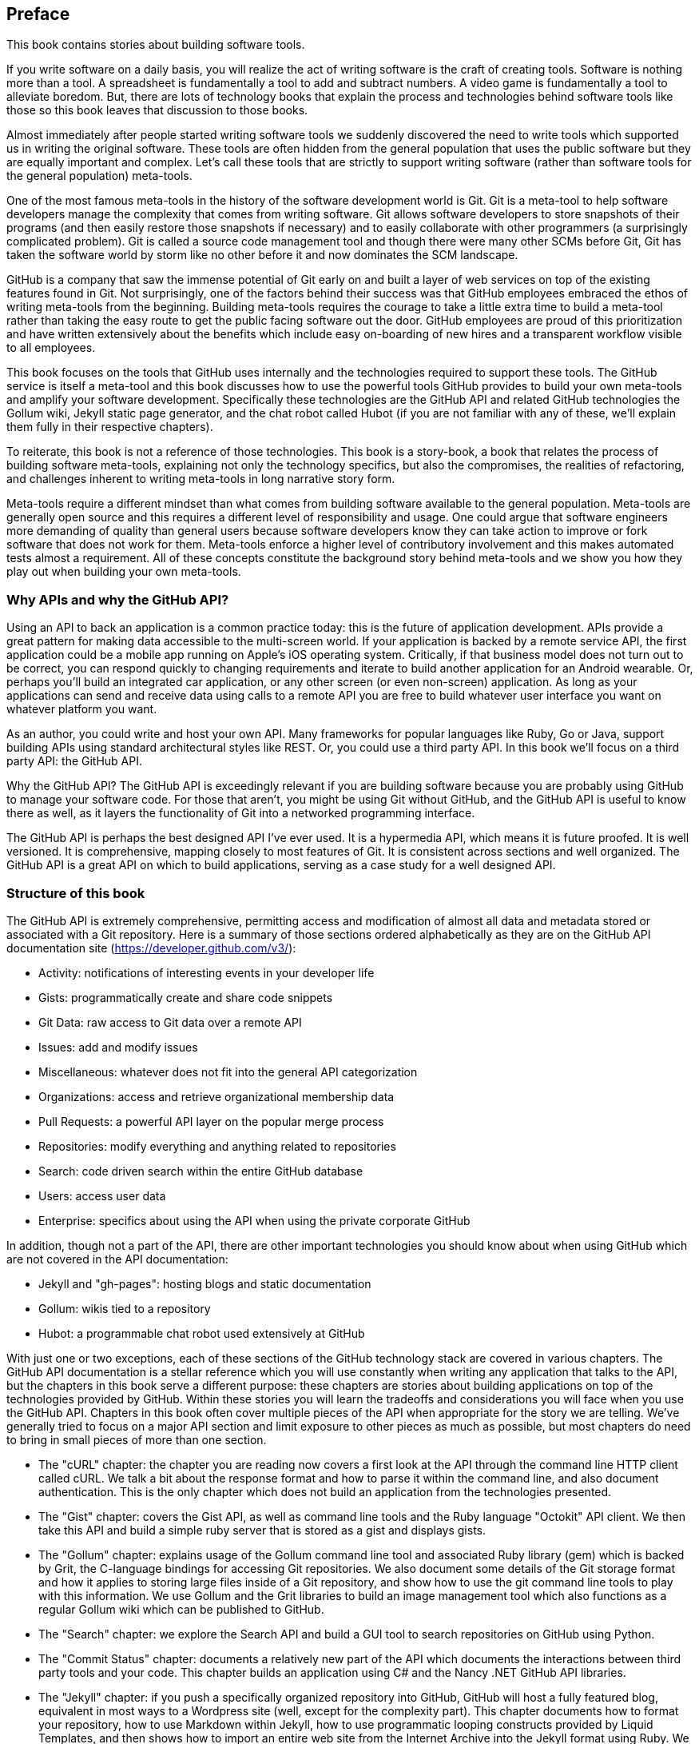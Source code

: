 [[preface]]
== Preface

This book contains stories about building software tools.

If you write software on a daily basis, you will realize the act of
writing software is the craft of creating tools. Software is nothing
more than a tool. A spreadsheet is fundamentally a tool to
add and subtract numbers. A video game is fundamentally a tool to
alleviate boredom. But, there are lots of technology books that
explain the process and technologies behind software tools like those
so this book leaves that discussion to those books.

Almost immediately after people started writing software tools we
suddenly discovered the need to write tools which supported us in writing
the original software. These tools are often hidden from the general
population that uses the public software but they are equally
important and complex. Let's call these tools that are strictly to
support writing software (rather than software tools for the general
population) meta-tools.

One of the most famous meta-tools in the history of the software
development world is Git. Git is a meta-tool to help software developers
manage the complexity that comes from writing software. Git allows
software developers to store snapshots of their programs (and then
easily restore those snapshots if necessary) and to easily collaborate
with other programmers (a surprisingly complicated problem). Git is
called a source code management tool and though there were many other
SCMs before Git, Git has taken the software world by storm like no
other before it and now dominates the SCM landscape. 

GitHub is a company that saw the immense potential of Git early on and
built a layer of web services on top of the existing features found
in Git. Not surprisingly, one of the factors behind their success was that
GitHub employees embraced the ethos of writing meta-tools from the
beginning. Building meta-tools requires the courage to take a little
extra time to build a meta-tool rather than 
taking the easy route to get the public facing software out the
door. GitHub employees are proud of this prioritization and have
written extensively about the benefits which include easy on-boarding
of new hires and a transparent workflow visible to all employees. 

This book focuses on the tools that GitHub uses internally and the
technologies required to support these tools. The GitHub service is
itself a meta-tool and this book discusses how to use the powerful
tools GitHub provides to build your own meta-tools and amplify your
software development. Specifically these technologies are the GitHub
API and related GitHub technologies the Gollum wiki, Jekyll static
page generator, and the chat robot called Hubot (if you are not
familiar with any of these, we'll explain them fully in their
respective chapters).

To reiterate, this book is not a reference of those technologies. This
book is a story-book, a book that relates the process of building
software meta-tools, explaining not only the technology specifics, but
also the compromises, the realities of refactoring, and challenges
inherent to writing meta-tools in long narrative story
form. 

Meta-tools require a different mindset than what comes from
building software available to the general population. Meta-tools are
generally open source and this requires a 
different level of responsibility and usage. One could argue that
software engineers more demanding of quality than general users
because software developers know they can take action to improve or
fork software that does not work for them. Meta-tools enforce a higher
level of contributory involvement and this makes automated tests
almost a requirement. All of these concepts constitute the background
story behind meta-tools and we show you how they play out when
building your own meta-tools.

=== Why APIs and why the GitHub API?

Using an API to back an application is a common practice today: this
is the future of application development. APIs provide a great pattern
for making data accessible to the multi-screen world. If your
application is backed by a remote service API, the 
first application could be a mobile app running on Apple's iOS
operating system. Critically, if that business model does not turn out
to be correct, you can respond quickly to changing requirements and
iterate to build another application for an Android wearable. Or,
perhaps you'll build an integrated car application, or any other
screen (or even non-screen) application. As long as your applications
can send and receive data using calls to a remote API you are free to
build whatever user interface you want on whatever platform you want.

As an author, you could write and host your own API. Many frameworks
for popular languages like Ruby, Go or Java, support building APIs
using standard architectural styles like REST. Or, you could use a
third party API. In this book we'll focus on a third party API: the
GitHub API. 

Why the GitHub API? The GitHub API is exceedingly relevant if you are
building software because you are probably using GitHub to manage your
software code. For those that aren't, you might be using Git without
GitHub, and the GitHub API is useful to know there as well, as it
layers the functionality of Git into a networked programming interface.

The GitHub API is perhaps the best designed API I've ever used. It is
a hypermedia API, which means it is future proofed. It is well
versioned. It is comprehensive, mapping closely to most features of
Git. It is consistent across sections and well organized. The GitHub
API is a great API on which to build applications, serving as a
case study for a well designed API.

=== Structure of this book

The GitHub API is extremely comprehensive, permitting access and
modification of almost all data and metadata stored or associated with
a Git repository. Here is a summary of those sections ordered
alphabetically as they are on the GitHub API documentation site
(https://developer.github.com/v3/): 

* Activity: notifications of interesting events in your developer life
* Gists: programmatically create and share code snippets
* Git Data: raw access to Git data over a remote API
* Issues: add and modify issues
* Miscellaneous: whatever does not fit into the general API
  categorization
* Organizations: access and retrieve organizational membership data
* Pull Requests: a powerful API layer on the popular merge process
* Repositories: modify everything and anything related to repositories
* Search: code driven search within the entire GitHub database
* Users: access user data 
* Enterprise: specifics about using the API when using the private
  corporate GitHub

In addition, though not a part of the API, there are other important
technologies you should know about when using GitHub which are not
covered in the API documentation:

* Jekyll and "gh-pages": hosting blogs and static documentation
* Gollum: wikis tied to a repository
* Hubot: a programmable chat robot used extensively at GitHub

With just one or two exceptions, each of these sections of the GitHub
technology stack are covered in various chapters. The GitHub API
documentation is a stellar reference which you will use constantly
when writing any application that talks to the API, but the chapters
in this book serve a different purpose: 
these chapters are stories about building applications on top of
the technologies provided by GitHub. Within these stories you will learn
the tradeoffs and considerations you will face when you use the GitHub
API. Chapters in this book often cover multiple pieces of the API
when appropriate for the story we are telling. We've generally tried
to focus on a major API section and limit exposure to other pieces as
much as possible, but most chapters do need to bring in small pieces
of more than one section. 

* The "cURL" chapter: the chapter you are reading now covers a
  first look at the API through the command line HTTP client called
  cURL. We talk a bit about the response format and how to parse it
  within the command line, and also document authentication. This is
  the only chapter which does not build an application from the
  technologies presented.
* The "Gist" chapter: covers the Gist API, as well as command line
  tools and the Ruby language "Octokit" API client. We then take this
  API and build a simple ruby server that is stored as a gist and
  displays gists.
* The "Gollum" chapter: explains usage of the Gollum command line tool
  and associated Ruby library (gem) which is backed by Grit, the
  C-language bindings for accessing Git repositories. We also
  document some details of the Git storage format and how it applies
  to storing large files inside of a Git repository, and show how to
  use the git command line tools to play with this information. We use
  Gollum and the Grit libraries to build an image management tool
  which also functions as a regular Gollum wiki which can be published
  to GitHub.
* The "Search" chapter: we explore the Search API and build a GUI
  tool to search repositories on GitHub using Python.
* The "Commit Status" chapter: documents a relatively new part of
  the API which documents the interactions between third party tools
  and your code. This chapter builds an application using C# and the
  Nancy .NET GitHub API libraries. 
* The "Jekyll" chapter: if you push a specifically organized
  repository into GitHub, GitHub will host a fully featured blog,
  equivalent in most ways to a Wordpress site (well, except for the
  complexity part). This chapter documents how to format your
  repository, how to use Markdown within Jekyll, how to use
  programmatic looping constructs provided by Liquid Templates, and
  then shows how to import an entire web site from the Internet
  Archive into the Jekyll format using Ruby. We show 
  how to respectfully spider a site using caching, a valuable
  technique when using APIs or third party public information.
* The "Android" chapter: in this chapter we create a mobile
  application targeting the Android OS. Our application reads and
  writes information into a Jekyll repository from the Git Data
  section of the API. We show how to create user interface tests for
  Android which verify GitHub API responses using the Calabash UI
  testing tool.
* The "JavaScript" chapter: did you know you can host an entire
  "single page application" on GitHub? We show how you can build an
  coffee shop information app backed by a flat file database hosted on
  GitHub written in the JavaScript language. Importantly, we show how
  you can write a testable JavaScript application that mocks out the
  GitHub API when needed. 
* The "Hubot" chapter: Hubot is a JavaScript (NodeJS) chat robot
  enabling technologists to go beyond developer operations ("DevOps")
  to a new frontier called "ChatOps." The Hubot chapter illustrates
  using the Activities and Pull Requests section 
  of the API. In addition we show how you can simulate GitHub
  notifications and how to write testable Hubot extensions (which is
  often a challenge when writing JavaScript code). We string all these
  pieces together and build a robot which automates assigning pull
  request review requests.

We don't cover the organization API: this is a small facet of the API
with only the ability to list organizations and modify metadata about
your organization; once you have used other parts of the API this nook
of the API will be very intuitive.

We also don't cover the users section of the API. While you might
expect it to be an important part of the API, the users API is really
nothing more than an endpoint to list information about users, add or
remove SSH keys, adjust email addresses and modify your list of
followers. 

There is not a specific chapter on issues. GitHub originally
grouped issues and pull requests into the same API section, but with the
growing importance of pull requests they have separated them in the
API documentation. In fact, they are still internally stored in the
same database and pull requests are, at least for now, just another
type of issue. The Hubot chapter documents using pull requests and
is a good reference for issues in that way.

The enterprise API works almost exactly the same as the GitHub.com
site API. We don't have a chapter telling a story about the enterprise
API, but we do provide an appendix which provides a few notes about
how to use it with a few API client libraries.

Through these stories about the technologies behind GitHub we hope to
give you an inside look into the inner workings of the brain of a
developer building on top of the GitHub API. 

=== Who You Are

This book should be an interesting source of information for people
who have used Git or GitHub and want to "level-up" their skills
related to these technologies. People without any experience using
GitHub or Git should start with an introductory book on these
technologies.

You should have a good familiarity with at least one imperative modern
programming language. You don't need to be an expert programmer to
read this book, but having some programming experience and familiarity
with at least one language is essential.

You should understand the basics of the HTTP protocol. The GitHub team
uses a very standard RESTful approach for its API. You should
understand the difference between a GET request and POST request and what
HTTP status codes mean at the very least.

Familiarity with web APIs is helpful, although this book simultaneously
aspires to provide a guide showing how a well thought out,
well designed, and well tested web API creates a foundation for building
fun and powerful tools. If you have not used web APIs extensively, but
have experience using other types of APIs, you will be in good company.

=== What You Will Learn

Much of the book focuses on the technical capabilities exposed by
GitHub and the powerful GitHub API. Perhaps you feel constrained by
using Git only from within a certain toolset; for example, if you are
an Android developer using Git to manage your app source code and want
to unlock Git in other places in your life as a developer, this book
provides a wider vista to learn about the power of Git and GitHub. If
you have fallen into using Git for your own projects and are now
interested in using Git within a larger community, this book can teach
you all about the "social coding" style 
pioneered and dogfooded by the GitHub team. This book provides a
stepping stone for software developers who have used other distributed
version control systems and are looking for a bridge to using their
skills with Git and within a web service like GitHub.

Like any seasoned developer, automation of your tools is important to
you. This book provides examples of mundane tasks converted into
automated and repeatable processes. We show how to do this using a
variety of languages talking to the GitHub API. 

To make this book accessible to everyone, regardless of
their editor or operating system, many of the programming samples work
within the command line. If you are unfamiliar with the "command line"
this book will give you a firm understanding of how to use it, and we
bet you will find great power there. If you have hated the command
line since your father forced you to use it when you were five, this
is the perfect book to rekindle a loving relationship with the bash
shell.

If you absorb not only the technical facets of using GitHub but also
pay attention to the cultural and ideological changes offered behind
the tools, you'll very likely see a new way of working in the modern
age. We focus on these "meta" viewpoints as we discuss the tools
themselves to help you see these extra opportunities.

Almost every chapter has an associated repository hosted on GitHub
where you can review the code discussed. Fork away and take these
samples into your own projects and tools!

Finally, we help you write testable API backed code. Even the most experienced
developers often find that writing tests for their code is a
challenge, despite the massive body of literature connecting quality
code with tests. Testing can be especially challenging when you are
testing something backed by an API; it requires a different level of
thinking than is found in strict unit testing. To help you get past
this roadblock, whenever possible, this book shows you how to write
code which interacts with the GitHub API and is testable.

=== GitHub "First Class" Languages

There are two languages which are so fundamentally linked to GitHub
that you do need to install and use them in order to get the most out
of this book.

* Ruby: a simple, readable programming language which the founders of
  GitHub used extensively early in the life of the company.
* JavaScript: the only ubiquitous browser side programming language, its
  importance has grown to new heights with the introduction of
  NodeJS, rivaling even the popularity of Ruby on Rails as a server
  side toolkit for web applications, especially for independent
  developers.

Undoubtedly, many of you picking up this book already have familiarity
with Ruby or JavaScript/NodeJS. So, the basics and installation of them are in
appendices in the back of the book. The appendices don't cover syntax
of these languages; we expect you have experience with other languages
as a prerequisite and can read code from any imperative language
regardless of the syntax. Later chapters discuss facets of the API and
go into language details at times, but the code is readable regardless
of your familiarity with that particular language. These 
explanatory appendices discuss the history of these tools within the
GitHub story as well as important usage notes like special files and
installation options.

Your time will not be wasted if you install and play with these two
tools. Between them you will have a solid toolset to begin
exploration of the GitHub API. Several chapters in this book use Ruby
or JavaScript, so putting in some time to learn at least a little bit will
make the journey through this book richer for you.

=== Who This Book is Not For

If you are looking for a discussion of the GitHub API that focuses on
a single language, you should know that we look at the API through
many different languages. We do this to describe the API from not only
the way the GitHub team designed it to work, but the aspirational way
that client library authors made it work within 
diverse programming languages and communities. We think there is a lot
to learn from this approach, but if you are interested in only a
specific language and how it works with the GitHub API, this is not
the book for you.

This book strives to prove that API driven code is testable and that
there is a benefit to doing so. This book does not intend to provide a
manual on how to write perfectly tested code. We cover too many
languages to end the healthy debates happening within each community
about the right test frameworks. Instread, given our contention that most
software projects have zero test coverage, this book tries to help
you get past this significant roadblock. There is something
transformational about writing tests if you have never done so
before. Having these examples in hand, we hope, will allow you to
transition to writing testable code for APIs, especially if you have
not done so before. Some of the associated repositories have much
greater test suites than are documented in this book, but we don't
cover all the entire set of edge cases in every situation. 

=== Conventions Used in This Book

The following typographical conventions are used in this book:

_Italic_:: Indicates new terms, URLs, email addresses, filenames, and file extensions.

+Constant width+:: Used for program listings, as well as within paragraphs to refer to program elements such as variable or function names, databases, data types, environment variables, statements, and keywords.

**`Constant width bold`**:: Shows commands or other text that should be typed literally by the user.

_++Constant width italic++_:: Shows text that should be replaced with user-supplied values or by values determined by context.


[TIP]
====
This icon signifies a tip, suggestion, or general note.
====

[WARNING]
====
This icon indicates a warning or caution.
====

=== Using Code Examples
++++
<remark>PROD: Please reach out to author to find out if they will be uploading code examples to oreilly.com or their own site (e.g., GitHub). If there is no code download, delete this whole section. If there is, when you email digidist with the link, let them know what you filled in for title_title (should be as close to book title as possible, i.e., learning_python_2e). This info will determine where digidist loads the files.</remark>
++++

Supplemental material (code examples, exercises, etc.) is available for download at link:$$https://github.com/oreillymedia/title_title$$[].

This book is here to help you get your job done. In general, if example code is offered with this book, you may use it in your programs and documentation. You do not need to contact us for permission unless you’re reproducing a significant portion of the code. For example, writing a program that uses several chunks of code from this book does not require permission. Selling or distributing a CD-ROM of examples from O’Reilly books does require permission. Answering a question by citing this book and quoting example code does not require permission. Incorporating a significant amount of example code from this book into your product’s documentation does require permission.

We appreciate, but do not require, attribution. An attribution usually includes the title, author, publisher, and ISBN. For example: “_Book Title_ by Some Author (O’Reilly). Copyright 2012 Some Copyright Holder, 978-0-596-xxxx-x.”

If you feel your use of code examples falls outside fair use or the permission given above, feel free to contact us at pass:[<email>permissions@oreilly.com</email>].

=== Safari® Books Online

[role = "safarienabled"]
[NOTE]
====
pass:[<ulink role="orm:hideurl:ital" url="http://my.safaribooksonline.com/?portal=oreilly">Safari Books Online</ulink>] is an on-demand digital library that delivers expert pass:[<ulink role="orm:hideurl" url="http://www.safaribooksonline.com/content">content</ulink>] in both book and video form from the world&#8217;s leading authors in technology and business.
====

Technology professionals, software developers, web designers, and business and creative professionals use Safari Books Online as their primary resource for research, problem solving, learning, and certification training.

Safari Books Online offers a range of pass:[<ulink role="orm:hideurl" url="http://www.safaribooksonline.com/subscriptions">product mixes</ulink>] and pricing programs for pass:[<ulink role="orm:hideurl" url="http://www.safaribooksonline.com/organizations-teams">organizations</ulink>], pass:[<ulink role="orm:hideurl" url="http://www.safaribooksonline.com/government">government agencies</ulink>], and pass:[<ulink role="orm:hideurl" url="http://www.safaribooksonline.com/individuals">individuals</ulink>]. Subscribers have access to thousands of books, training videos, and prepublication manuscripts in one fully searchable database from publishers like O’Reilly Media, Prentice Hall Professional, Addison-Wesley Professional, Microsoft Press, Sams, Que, Peachpit Press, Focal Press, Cisco Press, John Wiley & Sons, Syngress, Morgan Kaufmann, IBM Redbooks, Packt, Adobe Press, FT Press, Apress, Manning, New Riders, McGraw-Hill, Jones & Bartlett, Course Technology, and dozens pass:[<ulink role="orm:hideurl" url="http://www.safaribooksonline.com/publishers">more</ulink>]. For more information about Safari Books Online, please visit us pass:[<ulink role="orm:hideurl" url="http://www.safaribooksonline.com/">online</ulink>].

=== How to Contact Us

Please address comments and questions concerning this book to the publisher:

++++
<simplelist>
<member>O’Reilly Media, Inc.</member>
<member>1005 Gravenstein Highway North</member>
<member>Sebastopol, CA 95472</member>
<member>800-998-9938 (in the United States or Canada)</member>
<member>707-829-0515 (international or local)</member>
<member>707-829-0104 (fax)</member>
</simplelist>
++++

We have a web page for this book, where we list errata, examples, and any additional information. You can access this page at link:$$http://www.oreilly.com/catalog/<catalog page>$$[].

++++
<remark>Don't forget to update the link above.</remark>
++++

To comment or ask technical questions about this book, send email to pass:[<email>bookquestions@oreilly.com</email>].

For more information about our books, courses, conferences, and news, see our website at link:$$http://www.oreilly.com$$[].

Find us on Facebook: link:$$http://facebook.com/oreilly$$[]

Follow us on Twitter: link:$$http://twitter.com/oreillymedia$$[]

Watch us on YouTube: link:$$http://www.youtube.com/oreillymedia$$[]

=== Acknowledgments

Chris wants to thank his lovely wife, Nicole. I hope that I have added
to this book even a tiny bit of the wit and wisdom you provide to me
and our family every day. My son Roosevelt's energy continues to
inspire me and keep me going even when I am at my limits. To my
daughter Charlotte, you are my little smiling Buddha. To my mother,
who showed me how to write and, most importantly, why to write, which
is something we need more of in the technology world. To Tim O'Brien
who invited me into this project, thank you, and I hope we can
collaborate again. And, to David J. Groom, though we have never met
face to face, your suggestions and excitement about the book early on
came at a critical moment in the life of this book, and I thank you
for channeling the excitement I hoped to cultivate with people who
would one day pick up this book.

Ben would like to thank his wife, Becky, for her ongoing support and
(when needed) push from behind. None of this would have happened
without you. 
